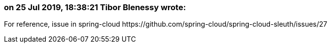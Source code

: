 === on 25 Jul 2019, 18:38:21 Tibor Blenessy wrote:
For reference, issue in spring-cloud \https://github.com/spring-cloud/spring-cloud-sleuth/issues/27

